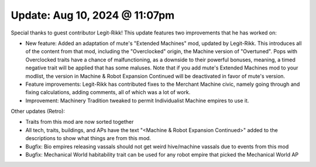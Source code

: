 Update: Aug 10, 2024 @ 11:07pm
==============================

Special thanks to guest contributor Legit-Rikk! This update features two improvements that he has worked on:

- New feature: Added an adaptation of mute's "Extended Machines" mod, updated by Legit-Rikk. This introduces all of the content from that mod, including the "Overclocked" origin, the Machine version of "Overtuned". Pops with Overclocked traits have a chance of malfunctioning, as a downside to their powerful bonuses, meaning, a timed negative trait will be applied that has some maluses. Note that if you add mute's Extended Machines mod to your modlist, the version in Machine & Robot Expansion Continued will be deactivated in favor of mute's version.

- Feature improvements: Legit-Rikk has contributed fixes to the Merchant Machine civic, namely going through and fixing calculations, adding comments, all of which was a lot of work.

- Improvement: Machinery Tradition tweaked to permit Individualist Machine empires to use it.

Other updates (Retro):

- Traits from this mod are now sorted together
- All tech, traits, buildings, and APs have the text "<Machine & Robot Expansion Continued>" added to the descriptions to show what things are from this mod.
- Bugfix: Bio empires releasing vassals should not get weird hive/machine vassals due to events from this mod
- Bugfix: Mechanical World habitability trait can be used for any robot empire that picked the Mechanical World AP